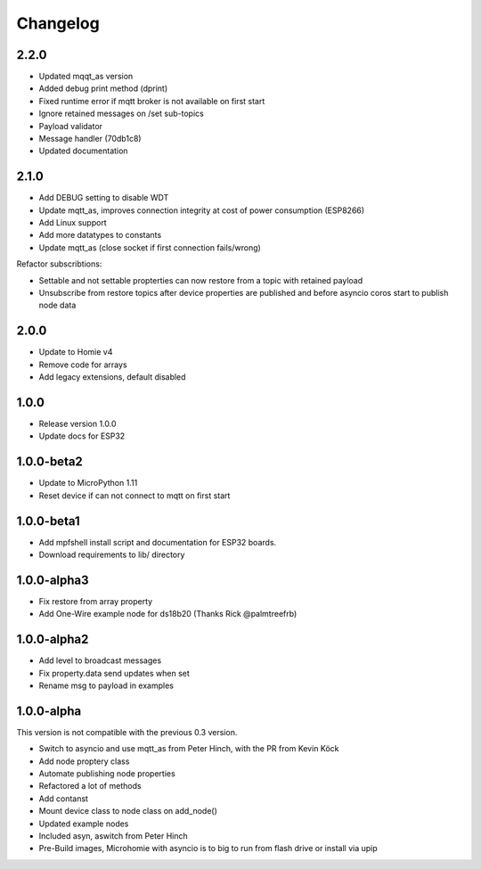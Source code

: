 =========
Changelog
=========

2.2.0
-----

* Updated mqqt_as version
* Added debug print method (dprint)
* Fixed runtime error if mqtt broker is not available on first start
* Ignore retained messages on /set sub-topics
* Payload validator
* Message handler (70db1c8)
* Updated documentation

2.1.0
-----

* Add DEBUG setting to disable WDT
* Update mqtt_as, improves connection integrity at cost of power consumption (ESP8266)
* Add Linux support
* Add more datatypes to constants
* Update mqtt_as (close socket if first connection fails/wrong)

Refactor subscribtions:

* Settable and not settable propterties can now restore from a topic with retained payload
* Unsubscribe from restore topics after device properties are published and before asyncio coros start to publish node data

2.0.0
-----

* Update to Homie v4
* Remove code for arrays
* Add legacy extensions, default disabled

1.0.0
-----

* Release version 1.0.0
* Update docs for ESP32


1.0.0-beta2
-----------

* Update to MicroPython 1.11
* Reset device if can not connect to mqtt on first start


1.0.0-beta1
-----------

* Add mpfshell install script and documentation for ESP32 boards.
* Download requirements to lib/ directory


1.0.0-alpha3
------------

* Fix restore from array property
* Add One-Wire example node for ds18b20 (Thanks Rick @palmtreefrb)


1.0.0-alpha2
------------

* Add level to broadcast messages
* Fix property.data send updates when set
* Rename msg to payload in examples


1.0.0-alpha
-----------

This version is not compatible with the previous 0.3 version.

* Switch to asyncio and use mqtt_as from Peter Hinch, with the PR from Kevin Köck
* Add node proptery class
* Automate publishing node properties
* Refactored a lot of methods
* Add contanst
* Mount device class to node class on add_node()
* Updated example nodes
* Included asyn, aswitch from Peter Hinch
* Pre-Build images, Microhomie with asyncio is to big to run from flash drive or install via upip
